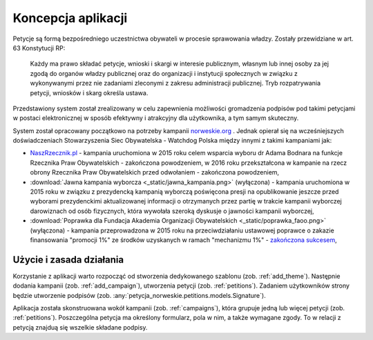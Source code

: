 *******************
Koncepcja aplikacji
*******************

Petycje są formą bezpośredniego uczestnictwa obywateli w procesie sprawowania władzy. Zostały przewidziane w art. 63 Konstytucji RP:

    Każdy ma prawo składać petycje, wnioski i skargi w interesie publicznym, własnym lub innej osoby za jej zgodą do
    organów władzy publicznej oraz do organizacji i instytucji społecznych w związku z wykonywanymi przez nie zadaniami
    zleconymi z zakresu administracji publicznej. Tryb rozpatrywania petycji, wniosków i skarg określa ustawa.

Przedstawiony system został zrealizowany w celu zapewnienia możliwości gromadzenia podpisów pod takimi petycjami w
postaci elektronicznej w sposób efektywny i atrakcyjny dla użytkownika, a tym samym skuteczny.

System został opracowany początkowo na potrzeby kampanii `norweskie.org`_ . Jednak opierał się na wcześniejszych
doświadczeniach Stowarzyszenia Siec Obywatelska - Watchdog Polska między innymi z takimi kampaniami jak:

- `NaszRzecznik.pl`_ - kampania uruchomiona w 2015 roku  celem wsparcia wyboru dr Adama Bodnara na funkcje Rzecznika Praw Obywatelskich - zakończona powodzeniem, w 2016 roku przekształcona w kampanie na rzecz obrony Rzecznika Praw Obywatelskich przed odwołaniem - zakończona powodzeniem,

- :download:`Jawna kampania wyborcza <_static/jawna_kampania.png>` (wyłączona) - kampania uruchomiona w 2015 roku w związku z prezydencką kampanią wyborczą poświęcona presji na opublikowanie jeszcze przed wyborami prezydenckimi aktualizowanej informacji o otrzymanych przez partię w trakcie kampanii wyborczej darowiznach od osób fizycznych, która wywołała szeroką dyskusje o jawności kampanii wyborczej,

- :download:`Poprawka dla Fundacja Akademia Organizacji Obywatelskich <_static/poprawka_faoo.png>` (wyłączona) - kampania przeprowadzona w 2015 roku na przeciwdziałaniu ustawowej poprawce o zakazie finansowania "promocji 1%" ze środków uzyskanych w ramach "mechanizmu 1%" - `zakończona sukcesem`_,

.. _norweskie.org: https://norweskie.org

.. _NaszRzecznik.pl: https://NaszRzecznik.pl

.. _zakończona sukcesem: http://www.faoo.pl/aktualnosci/51-udalo-sie-poprawka-usunieta

Użycie i zasada działania
-------------------------

Korzystanie z aplikacji warto rozpocząć od stworzenia dedykowanego szablonu (zob. :ref:`add_theme`). Następnie dodania
kampanii (zob. :ref:`add_campaign`), utworzenia petycji (zob. :ref:`petitions`). Zadaniem użytkowników strony będzie
utworzenie podpisów (zob. :any:`petycja_norweskie.petitions.models.Signature`).

Aplikacja została skonstruowana wokół kampanii (zob. :ref:`campaigns`), która grupuje jedną lub więcej petycji
(zob. :ref:`petitions`). Poszczególna petycja ma określony formularz, pola w nim, a także wymagane zgody. To w relacji
z petycją znajduą się wszelkie składane podpisy.


